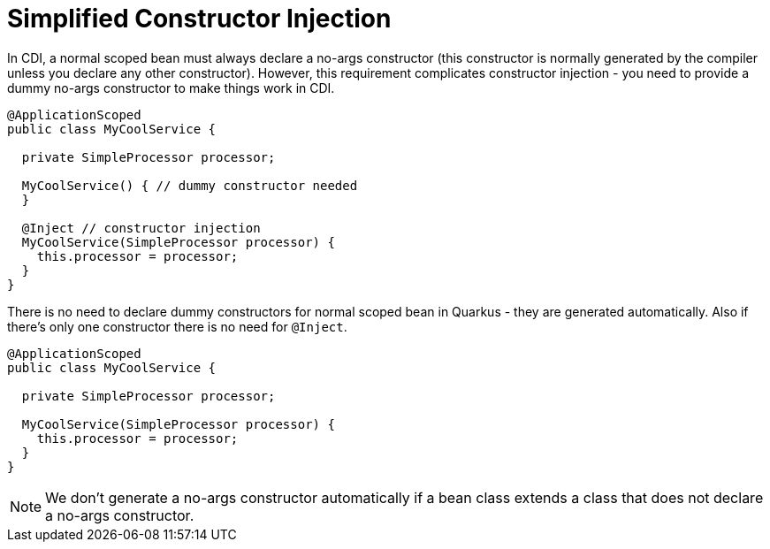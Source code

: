 [id="simplified-constructor-injection_{context}"]
= Simplified Constructor Injection

In CDI, a normal scoped bean must always declare a no-args constructor (this constructor is normally generated by the compiler unless you declare any other constructor).
However, this requirement complicates constructor injection - you need to provide a dummy no-args constructor to make things work in CDI.

[source,java]
----
@ApplicationScoped
public class MyCoolService {

  private SimpleProcessor processor;

  MyCoolService() { // dummy constructor needed
  }

  @Inject // constructor injection
  MyCoolService(SimpleProcessor processor) {
    this.processor = processor;
  }
}
----

There is no need to declare dummy constructors for normal scoped bean in Quarkus - they are generated automatically.
Also if there's only one constructor there is no need for `@Inject`.

[source,java]
----
@ApplicationScoped
public class MyCoolService {

  private SimpleProcessor processor;

  MyCoolService(SimpleProcessor processor) {
    this.processor = processor;
  }
}
----

[NOTE,textlabel="Note",name="note"]
====
We don't generate a no-args constructor automatically if a bean class extends a class that does not declare a no-args constructor.
====